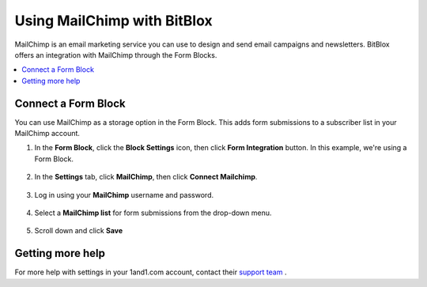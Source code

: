 =====================
Using MailChimp with BitBlox
=====================

MailChimp is an email marketing service you can use to design and send email campaigns and newsletters. BitBlox offers an integration with MailChimp through the Form Blocks.

.. contents::
    :local:
    :backlinks: top


Connect a Form Block
------

You can use MailChimp as a storage option in the Form Block. This adds form submissions to a subscriber list in your MailChimp account.

1. In the **Form Block**, click the **Block Settings** icon, then click **Form Integration** button. In this example, we're using a Form Block.

	.. class:: screenshot

		|bitblox-settings|

2. In the **Settings** tab, click **MailChimp**, then click **Connect Mailchimp**.

	.. class:: screenshot

		|select-mailchimp-app|

3. Log in using your **MailChimp** username and password.

	.. class:: screenshot

		|mailchimp-login|

4. Select a **MailChimp list** for form submissions from the drop-down menu.

	.. class:: screenshot

		|mailchimp-list|

5. Scroll down and click **Save**


Getting more help
------

For more help with settings in your 1and1.com account, contact their `support team <http://help.1and1.com/?hc=website>`__ .

.. |bitblox-settings| image:: _images/bitblox-settings.gif
.. |select-mailchimp-app| image:: _images/select-mailchimp-app.png
.. |mailchimp-login| image:: _images/mailchimp-login.png
.. |mailchimp-list| image:: _images/mailchimp-list.png
